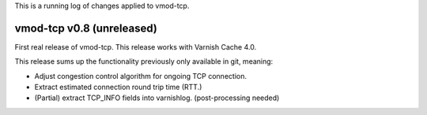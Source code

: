 This is a running log of changes applied to vmod-tcp.

vmod-tcp v0.8 (unreleased)
--------------------------

First real release of vmod-tcp. This release works with Varnish Cache 4.0.

This release sums up the functionality previously only available in git,
meaning:

* Adjust congestion control algorithm for ongoing TCP connection.
* Extract estimated connection round trip time (RTT.)
* (Partial) extract TCP_INFO fields into varnishlog. (post-processing needed)


